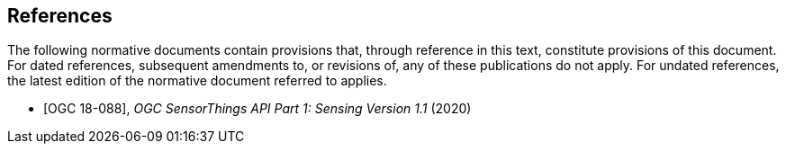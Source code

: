 [bibliography]
== References

The following normative documents contain provisions that, through reference in this text, constitute provisions of this document. For dated references, subsequent amendments to, or revisions of, any of these publications do not apply. For undated references, the latest edition of the normative document referred to applies.


* [[[OGC18-099,OGC 18-088]]], _OGC SensorThings API Part 1: Sensing Version 1.1_ (2020)